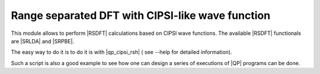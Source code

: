 =================================================
Range separated DFT with CIPSI-like wave function
=================================================


This module allows to perform |RSDFT| calculations based on CIPSI wave functions. 
The available |RSDFT| functionals are |SRLDA| and |SRPBE|. 

The easy way to do it is to do it is with |qp_cipsi_rsh| ( see --help for detailed information). 

Such a script is also a good example to see how one can design a series of executions of |QP| programs can be done. 

